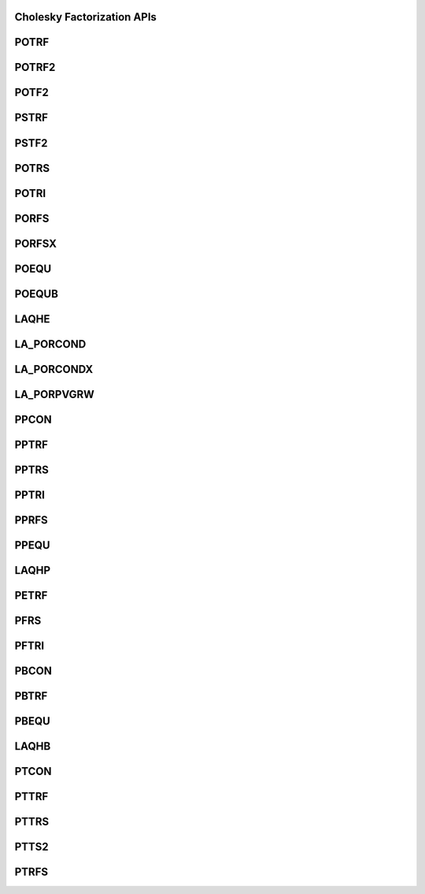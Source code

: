 ..  Copyright (C) 2024, Advanced Micro Devices. All rights reserved.

..  Redistribution and use in source and binary forms, with or without
..  modification, are permitted provided that the following conditions are met:

..  1. Redistributions of source code must retain the above copyright notice,
..  this list of conditions and the following disclaimer.
..  2. Redistributions in binary form must reproduce the above copyright notice,
..  this list of conditions and the following disclaimer in the documentation
..  and/or other materials provided with the distribution.
..  3. Neither the name of the copyright holder nor the names of its
..  contributors may be used to endorse or promote products derived from this
..  software without specific prior written permission.

..  THIS SOFTWARE IS PROVIDED BY THE COPYRIGHT HOLDERS AND CONTRIBUTORS "AS IS"
..  AND ANY EXPRESS OR IMPLIED WARRANTIES, INCLUDING, BUT NOT LIMITED TO, THE
..  IMPLIED WARRANTIES OF MERCHANTABILITY AND FITNESS FOR A PARTICULAR PURPOSE
..  ARE DISCLAIMED. IN NO EVENT SHALL THE COPYRIGHT HOLDER OR CONTRIBUTORS BE
..  LIABLE FOR ANY DIRECT, INDIRECT, INCIDENTAL, SPECIAL, EXEMPLARY, OR
..  CONSEQUENTIAL DAMAGES (INCLUDING, BUT NOT LIMITED TO, PROCUREMENT OF
..  SUBSTITUTE GOODS OR SERVICES; LOSS OF USE, DATA, OR PROFITS; OR BUSINESS
..  INTERRUPTION) HOWEVER CAUSED AND ON ANY THEORY OF LIABILITY, WHETHER IN
..  CONTRACT, STRICT LIABILITY, OR TORT (INCLUDING NEGLIGENCE OR OTHERWISE)
..  ARISING IN ANY WAY OUT OF THE USE OF THIS SOFTWARE, EVEN IF ADVISED OF THE
..  POSSIBILITY OF SUCH DAMAGE.

.. _choleskyapis:

Cholesky Factorization APIs
---------------------------

.. _potrf:

POTRF
------

.. doxygengroup:: potrf
   :members:


.. _potrf2:

POTRF2
------

.. doxygengroup:: potrf2
   :members:


.. _potf2:

POTF2
------

.. doxygengroup:: potf2
   :members:


.. _pstrf:

PSTRF
------

.. doxygengroup:: pstrf
   :members:


.. _pstf2:

PSTF2
------

.. doxygengroup:: pstf2
   :members:


.. _potrs:

POTRS
------

.. doxygengroup:: potrs
   :members:


.. _potri:

POTRI
------

.. doxygengroup:: potri
   :members:


.. _porfs:

PORFS
------

.. doxygengroup:: porfs
   :members:


.. _porfsx:

PORFSX
------

.. doxygengroup:: porfsx
   :members:


.. _poequ:

POEQU
------

.. doxygengroup:: poequ
   :members:


.. _poequb:

POEQUB
------

.. doxygengroup:: poequb
   :members:


.. _laqhe:

LAQHE
------

.. doxygengroup:: laqhe
   :members:


.. _la_porcond:

LA_PORCOND
----------

.. doxygengroup:: la_porcond
   :members:


.. _la_porcondx:

LA_PORCONDX
-----------

.. doxygengroup:: la_porcondx
   :members:


.. _la_porpvgrw:

LA_PORPVGRW
------------

.. doxygengroup:: la_porpvgrw
   :members:


.. _ppcon:

PPCON
------

.. doxygengroup:: ppcon
   :members:


.. _pptrf:

PPTRF
------

.. doxygengroup:: pptrf
   :members:


.. _pptrs:

PPTRS
------

.. doxygengroup:: pptrs
   :members:


.. _pptri:

PPTRI
------

.. doxygengroup:: pptri
   :members:


.. _pprfs:

PPRFS
------

.. doxygengroup:: pprfs
   :members:


.. _ppequ:

PPEQU
------

.. doxygengroup:: ppequ
   :members:


.. _laqhp:

LAQHP
------

.. doxygengroup:: laqhp
   :members:


.. _petrf:

PETRF
------

.. doxygengroup:: petrf
   :members:


.. _pfrs:

PFRS
------

.. doxygengroup:: pfrs
   :members:


.. _pftri:

PFTRI
------

.. doxygengroup:: pftri
   :members:


.. _pbcon:

PBCON
------

.. doxygengroup:: pbcon
   :members:


.. _pbtrf:

PBTRF
------

.. doxygengroup:: pbtrf
   :members:


.. _pbequ:

PBEQU
------

.. doxygengroup:: pbequ
   :members:


.. _laqhb:

LAQHB
------

.. doxygengroup:: laqhb
   :members:


.. _ptcon:

PTCON
------

.. doxygengroup:: ptcon
   :members:


.. _pttrf:

PTTRF
------

.. doxygengroup:: pttrf
   :members:


.. _pttrs:

PTTRS
------

.. doxygengroup:: pttrs
   :members:


.. _ptts2:

PTTS2
------

.. doxygengroup:: ptts2
   :members:

.. _ptrfs:

PTRFS
------

.. doxygengroup:: ptrfs
   :members:
